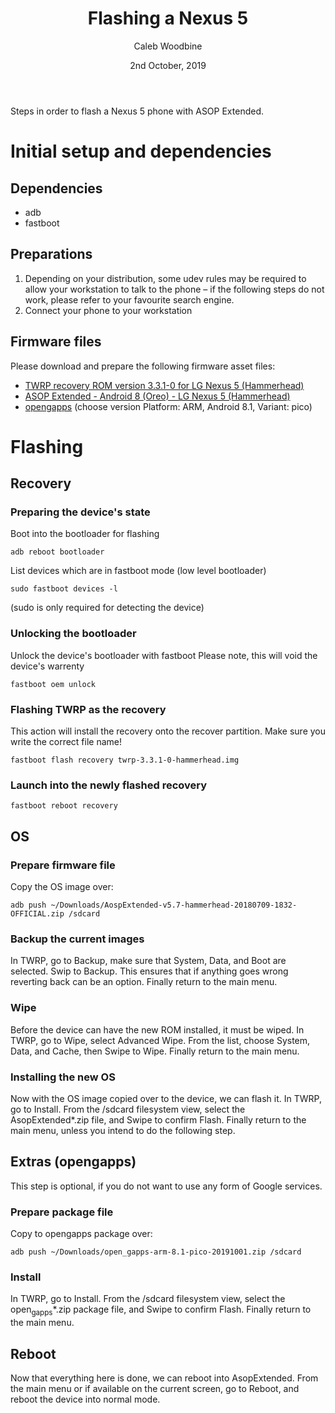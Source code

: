 #+TITLE: Flashing a Nexus 5
#+AUTHOR: Caleb Woodbine
#+EMAIL: caleb@ii.coop
#+STARTUP: showeverything
#+DATE: 2nd October, 2019

Steps in order to flash a Nexus 5 phone with ASOP Extended.

* Initial setup and dependencies
** Dependencies
- adb
- fastboot

** Preparations
1. Depending on your distribution, some udev rules may be required to allow your workstation to talk to the phone -- if the following steps do not work, please refer to your favourite search engine.
2. Connect your phone to your workstation

** Firmware files
Please download and prepare the following firmware asset files:
- [[https://dl.twrp.me/hammerhead/twrp-3.3.1-0-hammerhead.img.html][TWRP recovery ROM version 3.3.1-0 for LG Nexus 5 (Hammerhead)]] 
- [[https://downloads.aospextended.com/download/hammerhead/oreo/AospExtended-v5.7-hammerhead-20180709-1832-OFFICIAL.zip][ASOP Extended - Android 8 (Oreo) - LG Nexus 5 (Hammerhead)]] 
- [[https://opengapps.org/][opengapps]] (choose version Platform: ARM, Android 8.1, Variant: pico)

* Flashing
** Recovery
*** Preparing the device's state
Boot into the bootloader for flashing
#+BEGIN_SRC shell
adb reboot bootloader
#+END_SRC

List devices which are in fastboot mode (low level bootloader)
#+BEGIN_SRC shell
sudo fastboot devices -l
#+END_SRC
(sudo is only required for detecting the device)

*** Unlocking the bootloader
Unlock the device's bootloader with fastboot
Please note, this will void the device's warrenty
#+BEGIN_SRC shell
fastboot oem unlock
#+END_SRC

*** Flashing TWRP as the recovery
This action will install the recovery onto the recover partition. Make sure you write the correct file name!
#+BEGIN_SRC shell
fastboot flash recovery twrp-3.3.1-0-hammerhead.img
#+END_SRC

*** Launch into the newly flashed recovery
#+BEGIN_SRC shell
fastboot reboot recovery
#+END_SRC

** OS
*** Prepare firmware file
Copy the OS image over:
#+BEGIN_SRC shell
adb push ~/Downloads/AospExtended-v5.7-hammerhead-20180709-1832-OFFICIAL.zip /sdcard
#+END_SRC

*** Backup the current images
In TWRP, go to Backup, make sure that System, Data, and Boot are selected.
Swip to Backup.
This ensures that if anything goes wrong reverting back can be an option.
Finally return to the main menu.

*** Wipe
Before the device can have the new ROM installed, it must be wiped.
In TWRP, go to Wipe, select Advanced Wipe.
From the list, choose System, Data, and Cache, then Swipe to Wipe.
Finally return to the main menu.

*** Installing the new OS
Now with the OS image copied over to the device, we can flash it.
In TWRP, go to Install. From the /sdcard filesystem view, select the AsopExtended*.zip file, and Swipe to confirm Flash.
Finally return to the main menu, unless you intend to do the following step.

** Extras (opengapps)
This step is optional, if you do not want to use any form of Google services.

*** Prepare package file
Copy to opengapps package over:
#+BEGIN_SRC shell
adb push ~/Downloads/open_gapps-arm-8.1-pico-20191001.zip /sdcard
#+END_SRC

*** Install
In TWRP, go to Install. From the /sdcard filesystem view, select the open_gapps*.zip package file, and Swipe to confirm Flash.
Finally return to the main menu.

** Reboot
Now that everything here is done, we can reboot into AsopExtended.
From the main menu or if available on the current screen, go to Reboot, and reboot the device into normal mode.


